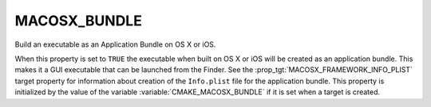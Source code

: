 MACOSX_BUNDLE
-------------

Build an executable as an Application Bundle on OS X or iOS.

When this property is set to ``TRUE`` the executable when built on OS X
or iOS will be created as an application bundle.  This makes it
a GUI executable that can be launched from the Finder.  See the
:prop_tgt:`MACOSX_FRAMEWORK_INFO_PLIST` target property for information about
creation of the ``Info.plist`` file for the application bundle.
This property is initialized by the value of the variable
:variable:`CMAKE_MACOSX_BUNDLE` if it is set when a target is created.
